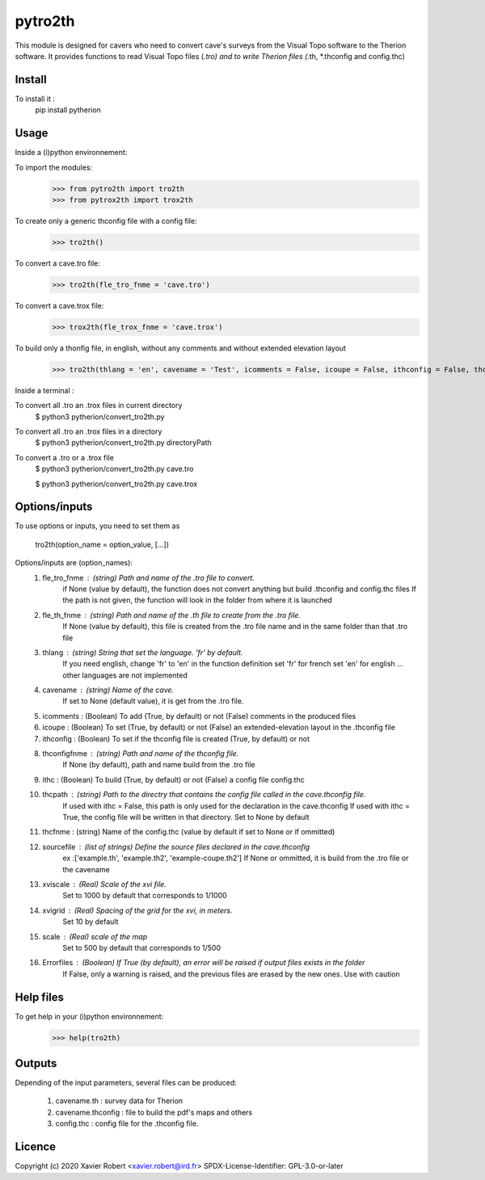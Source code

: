 pytro2th
========

This module is designed for cavers who need to convert cave's surveys from the Visual Topo software 
to the Therion software. It provides functions to read Visual Topo files (*.tro) and to write Therion files
(*.th, *.thconfig and config.thc)

Install
-------

To install it :
	pip install pytherion

Usage
-----

Inside a (i)python environnement:

To import the modules:
	>>> from pytro2th import tro2th
	>>> from pytrox2th import trox2th
	
To create only a generic thconfig file with a config file:
        >>> tro2th()

To convert a cave.tro file:
	>>> tro2th(fle_tro_fnme = 'cave.tro')
To convert a cave.trox file:
	>>> trox2th(fle_trox_fnme = 'cave.trox')

To build only a thonfig file, in english, without any comments and without extended elevation layout
	>>> tro2th(thlang = 'en', cavename = 'Test', icomments = False, icoupe = False, ithconfig = False, thconfigfnme = None, ithc = False, thcpath = my/path/to/my/confg/file, thcfnme = 'config.thc', sourcefiles = ['Test.th', 'Test.th2'], xviscale = 1000, xvigrid = 10, scale = 500,Errorfiles = True)
	
Inside a terminal :

To convert all .tro an .trox files in current directory
	$ python3 pytherion/convert_tro2th.py

To convert all .tro an .trox files in a directory
	$ python3 pytherion/convert_tro2th.py directoryPath
	
To convert a .tro or a .trox file
	$ python3 pytherion/convert_tro2th.py cave.tro
	
	$ python3 pytherion/convert_tro2th.py cave.trox

Options/inputs
--------------

To use options or inputs, you need to set them as
	
	tro2th(option_name = option_value, [...])
	
Options/inputs are (option_names):
	1. fle_tro_fnme : (string) Path and name of the .tro file to convert. 
			          if None (value by default), the function does not convert anything 
			          but build .thconfig and config.thc files
			          If the path is not given, the function will look in the folder from where it is launched
	2. fle_th_fnme  : (string) Path and name of the .th file to create from the .tro file. 
			          If None (value by default), this file is created from the .tro file name 
			          and in the same folder than that .tro file
	3. thlang       : (string) String that set the language. 'fr' by default. 
			          If you need english, change 'fr' to 'en' in the function definition
			          set 'fr' for french
			          set 'en' for english
			          ... other languages are not implemented
	4. cavename     : (string) Name of the cave. 
			          If set to None (default value), it is get from the .tro file.
	5. icomments    : (Boolean) To add (True, by default) or not (False) comments in the produced files
	6. icoupe       : (Boolean) To set (True, by default) or not (False) an extended-elevation layout in the .thconfig file
	7. ithconfig    : (Boolean) To set if the thconfig file is created (True, by default) or not 
	8. thconfigfnme : (string) Path and name of the thconfig file. 
			          If None (by default), path and name build from the .tro file
	9. ithc         : (Boolean) To build (True, by default) or not (False) a config file config.thc 
	10. thcpath     : (string) Path to the directry that contains the config file called in the cave.thconfig file.
			          If used with ithc = False, this path is only used for the declaration 
			          in the cave.thconfig
			          If used with ithc = True, the config file will be written in that directory.
			          Set to None by default
	11. thcfnme     : (string) Name of the config.thc (value by default if set to None or if ommitted)
	12. sourcefile  : (list of strings) Define the source files declared in the cave.thconfig
					  ex :['example.th', 'example.th2', 'example-coupe.th2']
					  If None or ommitted, it is build from the .tro file or the cavename
	13. xviscale    : (Real) Scale of the xvi file. 
			          Set to 1000 by default that corresponds to 1/1000 
	14. xvigrid     : (Real) Spacing of the grid for the xvi, in meters. 
			          Set 10 by default
	15. scale       : (Real) scale of the map
			          Set to 500 by default that corresponds to 1/500 	
	16. Errorfiles  : (Boolean) If True (by default), an error will be raised if output files exists in the folder
			          If False, only a warning is raised, and the previous files are erased by the new ones.
			          Use with caution

Help files
----------

To get help in your (i)python environnement:
	>>> help(tro2th)
			
Outputs
-------

Depending of the input parameters, several files can be produced:
	
	1. cavename.th       : survey data for Therion
	2. cavename.thconfig : file to build the pdf's maps and others
	3. config.thc        : config file for the .thconfig file.


Licence
-------

Copyright (c) 2020 Xavier Robert <xavier.robert@ird.fr>
SPDX-License-Identifier: GPL-3.0-or-later
